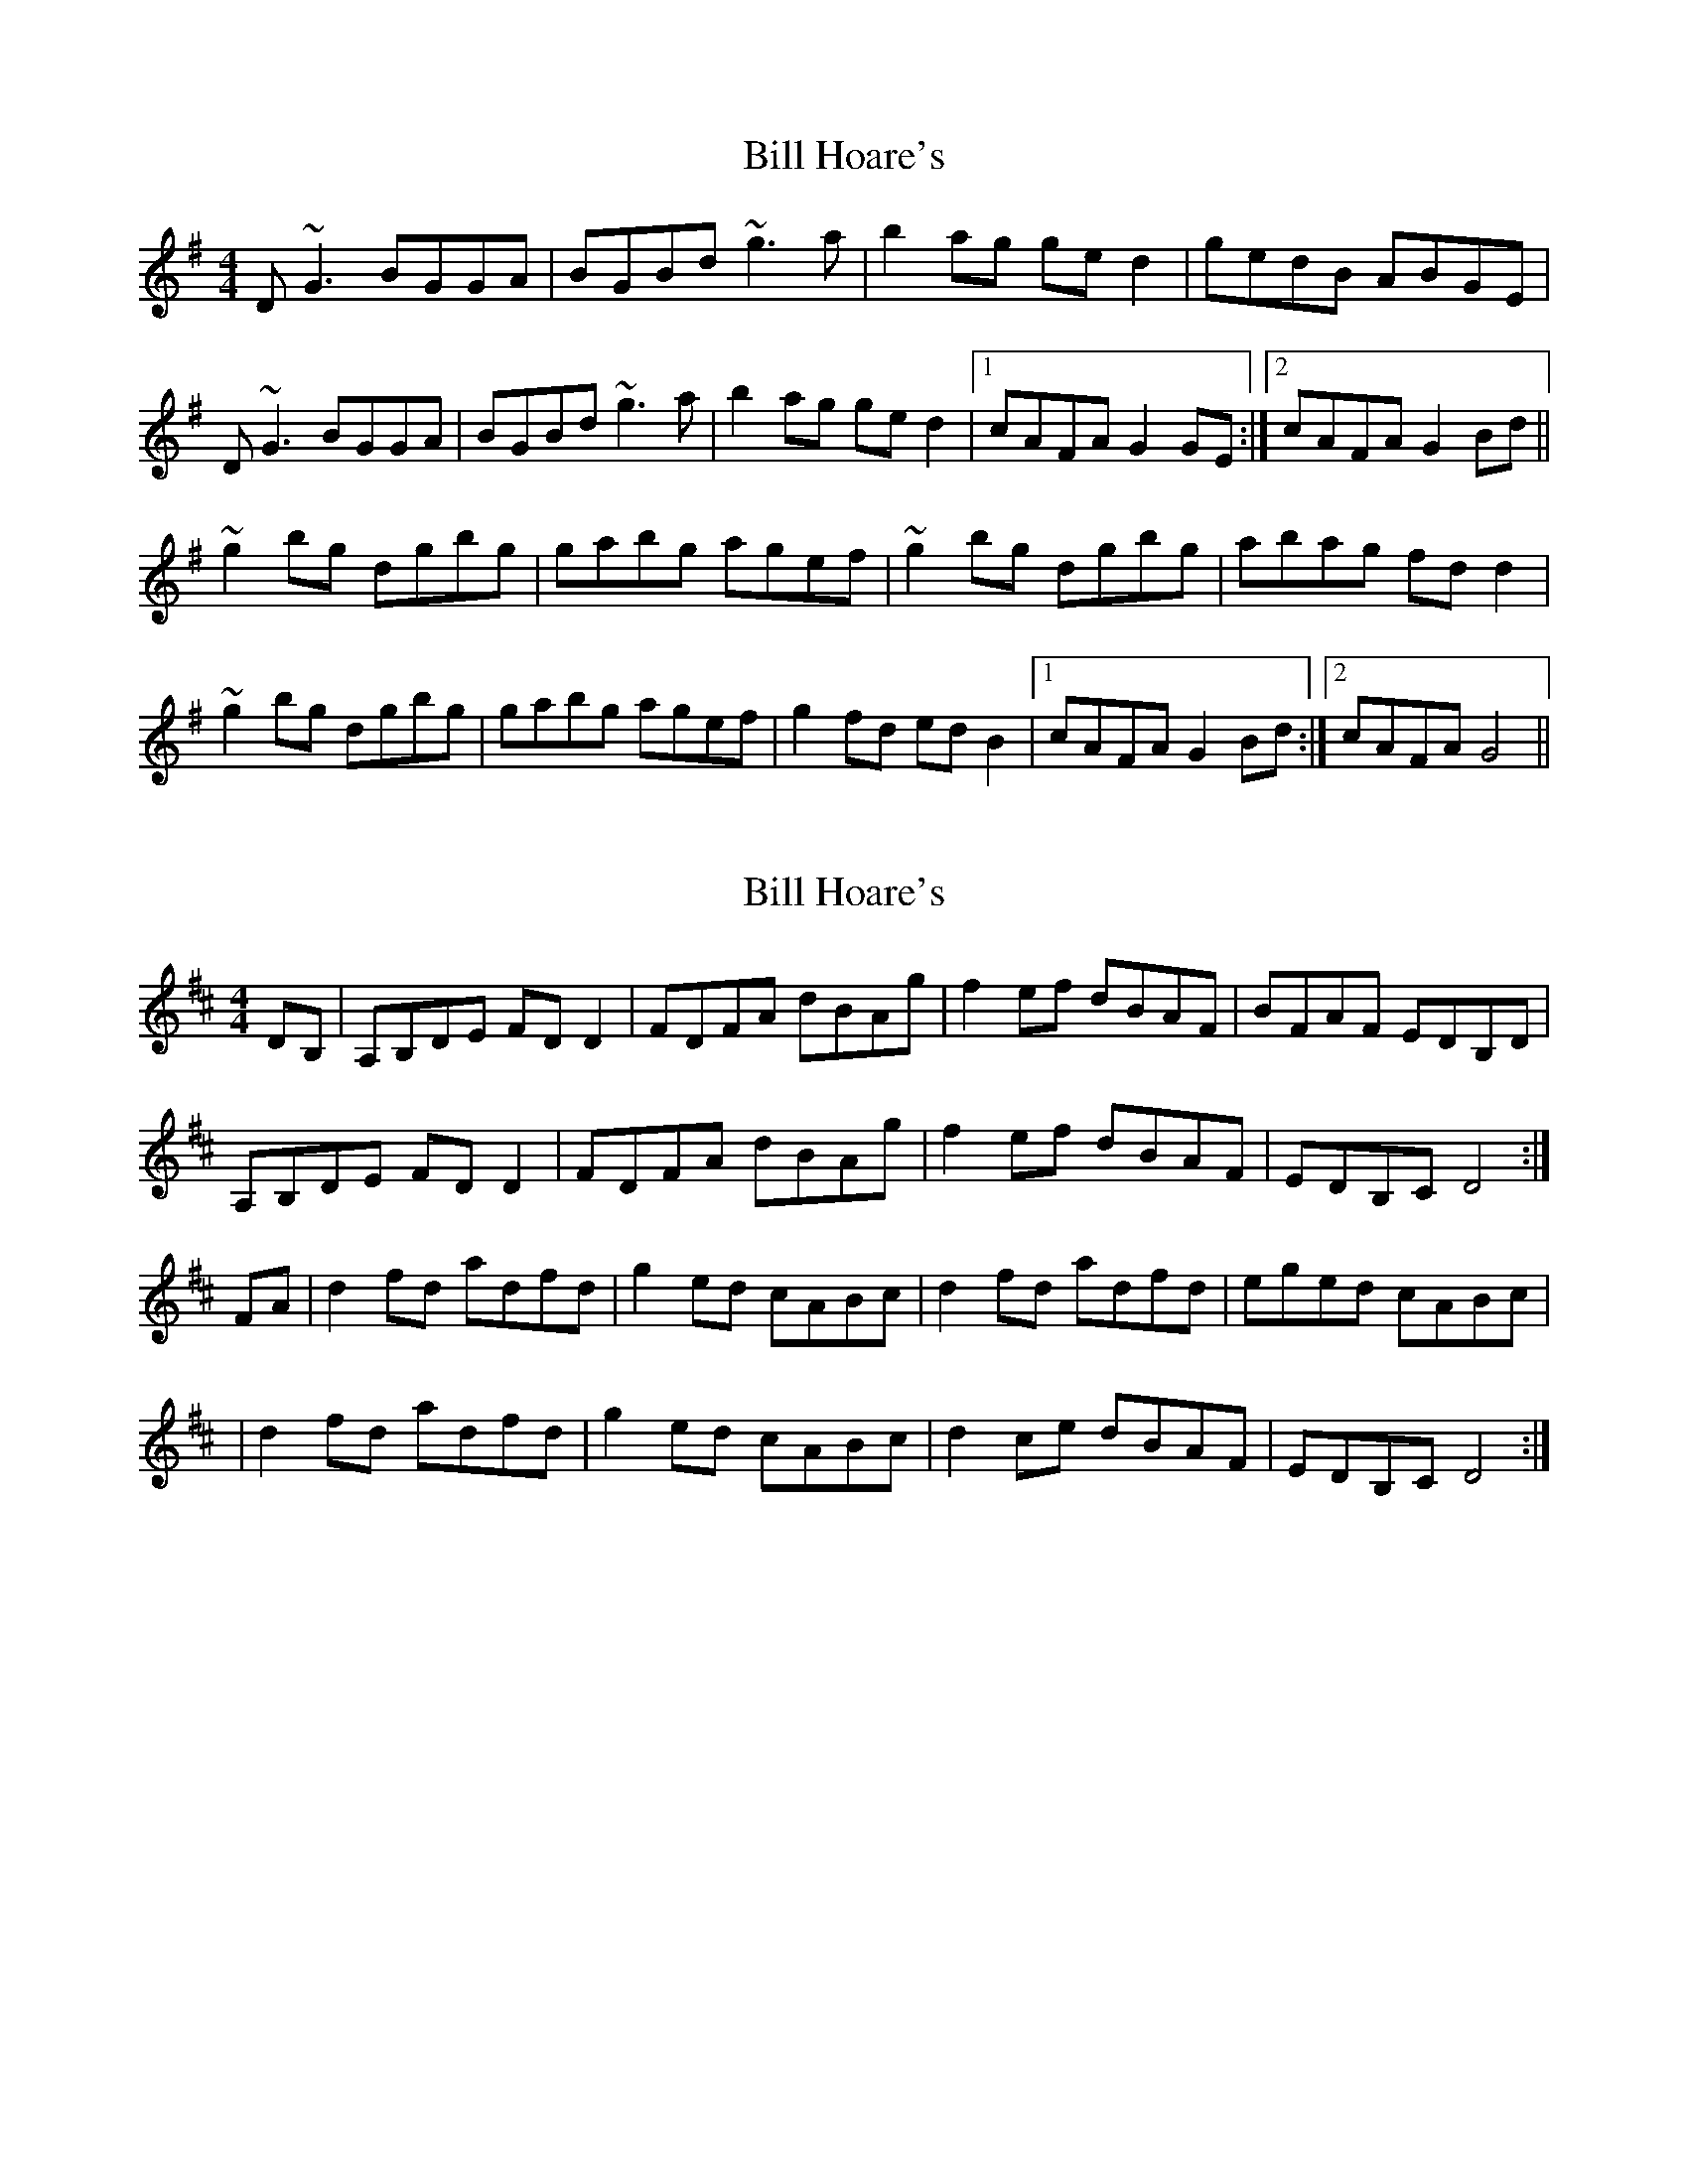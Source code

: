 X: 1
T: Bill Hoare's
Z: Toni Ribas
S: https://thesession.org/tunes/10507#setting10507
R: reel
M: 4/4
L: 1/8
K: Gmaj
D~G3 BGGA|BGBd ~g3a|b2ag ged2|gedB ABGE|
D~G3 BGGA|BGBd ~g3a|b2ag ged2|1 cAFA G2GE:|2 cAFA G2Bd||
~g2bg dgbg|gabg agef|~g2bg dgbg|abag fdd2|
~g2bg dgbg|gabg agef|g2fd edB2|1 cAFA G2Bd:|2 cAFA G4||
X: 2
T: Bill Hoare's
Z: Ian Varley
S: https://thesession.org/tunes/10507#setting27403
R: reel
M: 4/4
L: 1/8
K: Dmaj
DB, | A,B,DE FDD2| FDFA dBAg | f2ef dBAF |BFAF EDB,D|
A,B,DE FDD2| FDFA dBAg | f2ef dBAF |EDB,C D4 :|
FA | d2fd adfd |g2ed cABc | d2fd adfd |eged cABc |
| d2fd adfd |g2ed cABc | d2ce dBAF | EDB,C D4 :|
